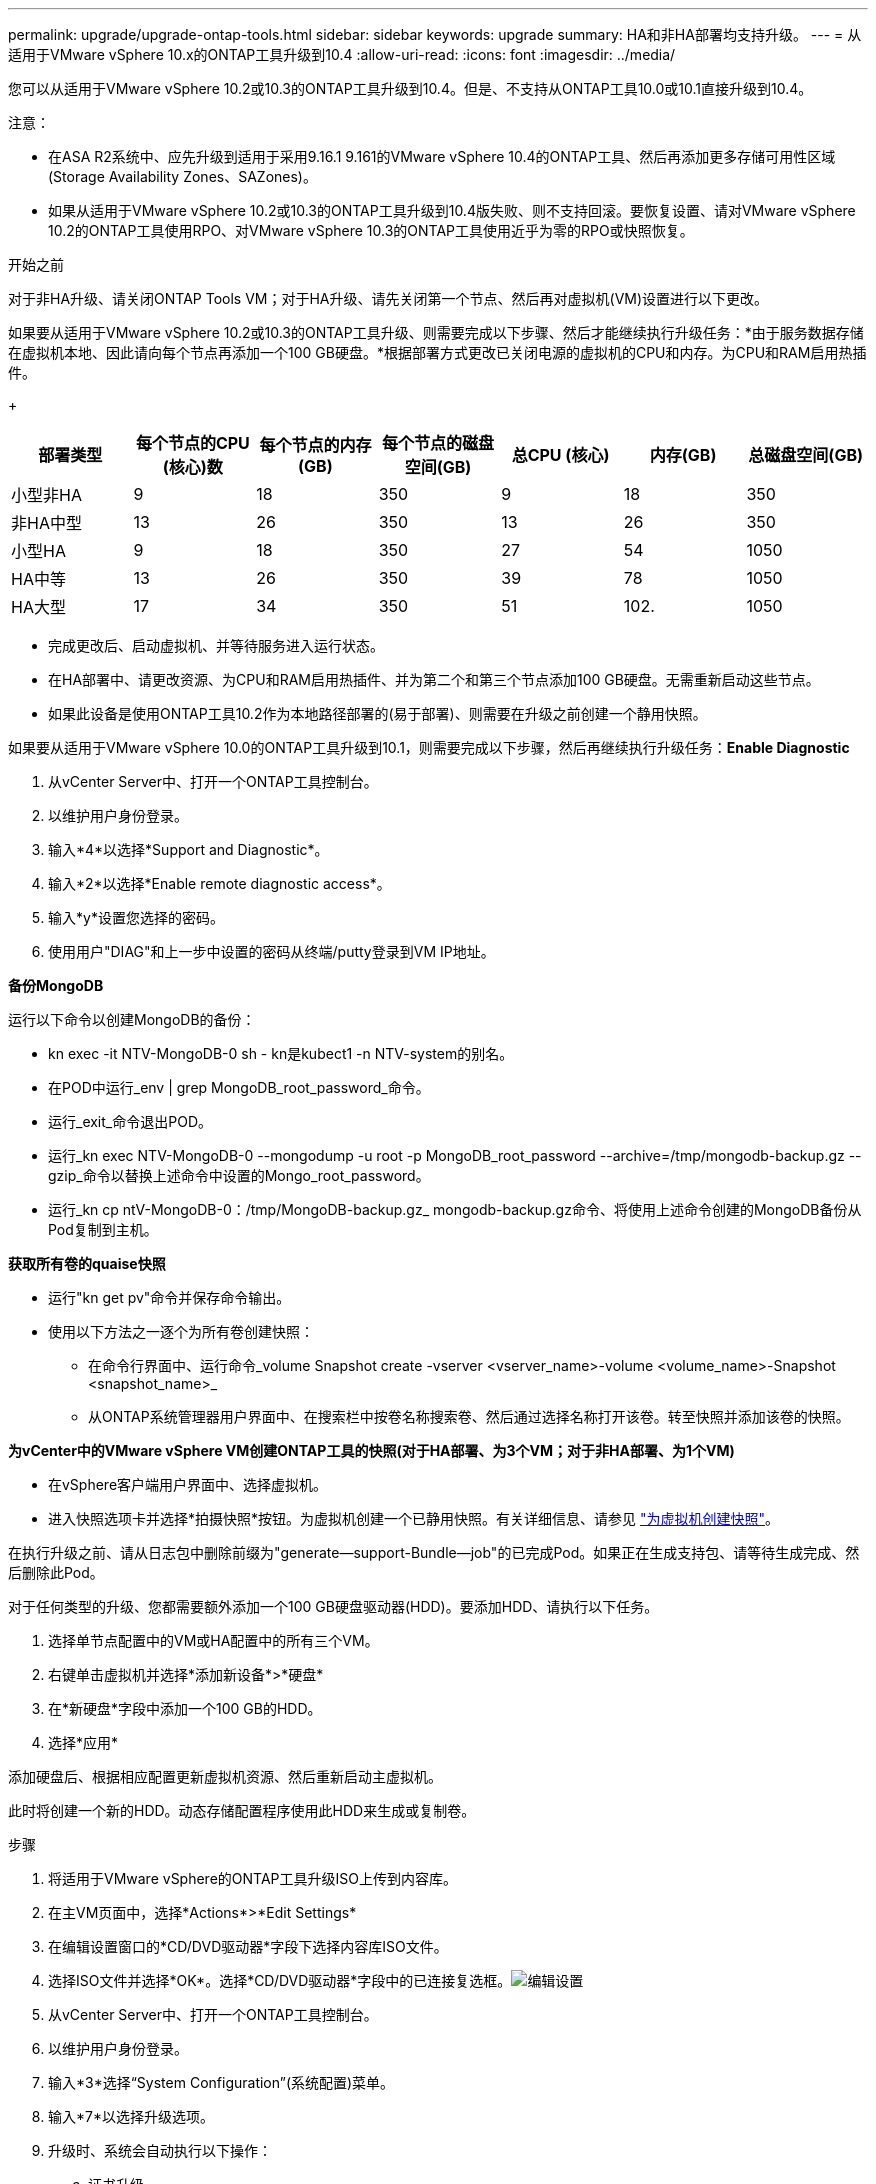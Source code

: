 ---
permalink: upgrade/upgrade-ontap-tools.html 
sidebar: sidebar 
keywords: upgrade 
summary: HA和非HA部署均支持升级。 
---
= 从适用于VMware vSphere 10.x的ONTAP工具升级到10.4
:allow-uri-read: 
:icons: font
:imagesdir: ../media/


[role="lead"]
您可以从适用于VMware vSphere 10.2或10.3的ONTAP工具升级到10.4。但是、不支持从ONTAP工具10.0或10.1直接升级到10.4。

注意：

* 在ASA R2系统中、应先升级到适用于采用9.16.1 9.161的VMware vSphere 10.4的ONTAP工具、然后再添加更多存储可用性区域(Storage Availability Zones、SAZones)。
* 如果从适用于VMware vSphere 10.2或10.3的ONTAP工具升级到10.4版失败、则不支持回滚。要恢复设置、请对VMware vSphere 10.2的ONTAP工具使用RPO、对VMware vSphere 10.3的ONTAP工具使用近乎为零的RPO或快照恢复。


.开始之前
对于非HA升级、请关闭ONTAP Tools VM；对于HA升级、请先关闭第一个节点、然后再对虚拟机(VM)设置进行以下更改。

如果要从适用于VMware vSphere 10.2或10.3的ONTAP工具升级、则需要完成以下步骤、然后才能继续执行升级任务：*由于服务数据存储在虚拟机本地、因此请向每个节点再添加一个100 GB硬盘。*根据部署方式更改已关闭电源的虚拟机的CPU和内存。为CPU和RAM启用热插件。

+

|===
| 部署类型 | 每个节点的CPU (核心)数 | 每个节点的内存(GB) | 每个节点的磁盘空间(GB) | 总CPU (核心) | 内存(GB) | 总磁盘空间(GB) 


| 小型非HA | 9 | 18 | 350 | 9 | 18 | 350 


| 非HA中型 | 13 | 26 | 350 | 13 | 26 | 350 


| 小型HA | 9 | 18 | 350 | 27 | 54 | 1050 


| HA中等 | 13 | 26 | 350 | 39 | 78 | 1050 


| HA大型 | 17 | 34 | 350 | 51 | 102. | 1050 
|===
* 完成更改后、启动虚拟机、并等待服务进入运行状态。
* 在HA部署中、请更改资源、为CPU和RAM启用热插件、并为第二个和第三个节点添加100 GB硬盘。无需重新启动这些节点。
* 如果此设备是使用ONTAP工具10.2作为本地路径部署的(易于部署)、则需要在升级之前创建一个静用快照。


如果要从适用于VMware vSphere 10.0的ONTAP工具升级到10.1，则需要完成以下步骤，然后再继续执行升级任务：*Enable Diagnostic*

. 从vCenter Server中、打开一个ONTAP工具控制台。
. 以维护用户身份登录。
. 输入*4*以选择*Support and Diagnostic*。
. 输入*2*以选择*Enable remote diagnostic access*。
. 输入*y*设置您选择的密码。
. 使用用户"DIAG"和上一步中设置的密码从终端/putty登录到VM IP地址。


*备份MongoDB*

运行以下命令以创建MongoDB的备份：

* kn exec -it NTV-MongoDB-0 sh - kn是kubect1 -n NTV-system的别名。
* 在POD中运行_env | grep MongoDB_root_password_命令。
* 运行_exit_命令退出POD。
* 运行_kn exec NTV-MongoDB-0 --mongodump -u root -p MongoDB_root_password --archive=/tmp/mongodb-backup.gz --gzip_命令以替换上述命令中设置的Mongo_root_password。
* 运行_kn cp ntV-MongoDB-0：/tmp/MongoDB-backup.gz_ mongodb-backup.gz命令、将使用上述命令创建的MongoDB备份从Pod复制到主机。


*获取所有卷的quaise快照*

* 运行"kn get pv"命令并保存命令输出。
* 使用以下方法之一逐个为所有卷创建快照：
+
** 在命令行界面中、运行命令_volume Snapshot create -vserver <vserver_name>-volume <volume_name>-Snapshot <snapshot_name>_
** 从ONTAP系统管理器用户界面中、在搜索栏中按卷名称搜索卷、然后通过选择名称打开该卷。转至快照并添加该卷的快照。




*为vCenter中的VMware vSphere VM创建ONTAP工具的快照(对于HA部署、为3个VM；对于非HA部署、为1个VM)*

* 在vSphere客户端用户界面中、选择虚拟机。
* 进入快照选项卡并选择*拍摄快照*按钮。为虚拟机创建一个已静用快照。有关详细信息、请参见 https://techdocs.broadcom.com/us/en/vmware-cis/vsphere/vsphere/8-0/take-snapshots-of-a-virtual-machine.html["为虚拟机创建快照"^]。


在执行升级之前、请从日志包中删除前缀为"generate—support-Bundle—job"的已完成Pod。如果正在生成支持包、请等待生成完成、然后删除此Pod。

对于任何类型的升级、您都需要额外添加一个100 GB硬盘驱动器(HDD)。要添加HDD、请执行以下任务。

. 选择单节点配置中的VM或HA配置中的所有三个VM。
. 右键单击虚拟机并选择*添加新设备*>*硬盘*
. 在*新硬盘*字段中添加一个100 GB的HDD。
. 选择*应用*


添加硬盘后、根据相应配置更新虚拟机资源、然后重新启动主虚拟机。

此时将创建一个新的HDD。动态存储配置程序使用此HDD来生成或复制卷。

.步骤
. 将适用于VMware vSphere的ONTAP工具升级ISO上传到内容库。
. 在主VM页面中，选择*Actions*>*Edit Settings*
. 在编辑设置窗口的*CD/DVD驱动器*字段下选择内容库ISO文件。
. 选择ISO文件并选择*OK*。选择*CD/DVD驱动器*字段中的已连接复选框。image:../media/primaryvm-edit-settings.png["编辑设置"]
. 从vCenter Server中、打开一个ONTAP工具控制台。
. 以维护用户身份登录。
. 输入*3*选择“System Configuration”(系统配置)菜单。
. 输入*7*以选择升级选项。
. 升级时、系统会自动执行以下操作：
+
.. 证书升级
.. 远程插件升级




升级到适用于VMware vSphere 10.4的ONTAP工具后、您可以：

* 从管理器用户界面禁用服务
* 从非HA设置移至HA设置
* 将非HA小型配置纵向扩展为非HA中型配置、或者纵向扩展为HA中型或大型配置。
* 如果是非HA升级、请重新启动ONTAP工具VM以反映所做的更改。如果要升级HA、请重新启动第一个节点、以反映此节点上所做的更改。


.下一步行动
从适用于VMware vSphere的ONTAP工具的先前版本升级到10.4之后、请重新扫描SRA适配器、以验证是否已在VMware Live Site Recovery存储复制适配器页面上更新详细信息。

成功升级后、请按照以下过程手动从ONTAP中删除Trident卷：


NOTE: 如果适用于VMware vSphere 10.1或10.2的ONTAP工具采用非HA小型或中型(本地路径)配置、则不需要执行这些步骤。

. 从vCenter Server中、打开一个ONTAP工具控制台。
. 以维护用户身份登录。
. 输入*4*以选择*Support and Diagnostic*菜单。
. 输入*1*以选择*Access diagnostics shell*选项。
. 运行以下命令
+
[listing]
----
sudo python3 /home/maint/scripts/ontap_cleanup.py
----
. 输入ONTAP用户名和密码


此操作将删除适用于VMware vSphere 10.1/10.2的ONTAP工具中使用的ONTAP中的所有Trident卷。

.相关信息
link:../migrate/migrate-to-latest-ontaptools.html["从适用于VMware vSphere 9.xx的ONTAP工具迁移到10.4"]
